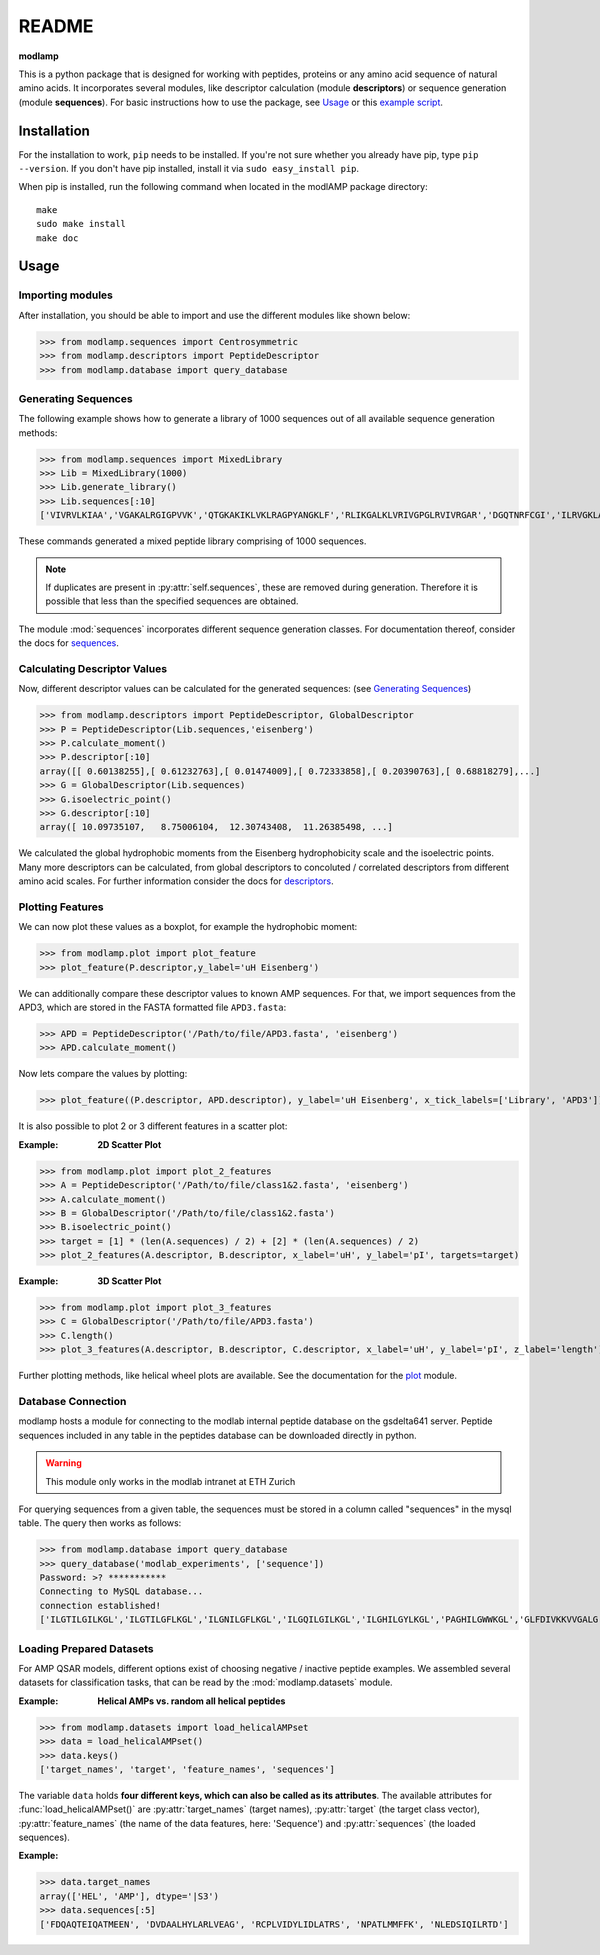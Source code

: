 README
======

**modlamp**

This is a python package that is designed for working with peptides, proteins or any amino acid sequence of natural amino acids. 
It incorporates several modules, like descriptor calculation (module **descriptors**) or sequence generation (module **sequences**).
For basic instructions how to use the package, see Usage_ or this `example script <examplescript.html>`_.


Installation
************

For the installation to work, ``pip`` needs to be installed. If you're not sure whether you already have pip, type
``pip --version``. If you don't have pip installed, install it via ``sudo easy_install pip``.

When pip is installed, run the following command when located in the modlAMP package directory::

    make
    sudo make install
    make doc

Usage
*****

Importing modules
-----------------

After installation, you should be able to import and use the different modules like shown below:

>>> from modlamp.sequences import Centrosymmetric
>>> from modlamp.descriptors import PeptideDescriptor
>>> from modlamp.database import query_database


Generating Sequences
--------------------

The following example shows how to generate a library of 1000 sequences out of all available sequence generation methods:

>>> from modlamp.sequences import MixedLibrary
>>> Lib = MixedLibrary(1000)
>>> Lib.generate_library()
>>> Lib.sequences[:10]
['VIVRVLKIAA','VGAKALRGIGPVVK','QTGKAKIKLVKLRAGPYANGKLF','RLIKGALKLVRIVGPGLRVIVRGAR','DGQTNRFCGI','ILRVGKLAAKV',...]

These commands generated a mixed peptide library comprising of 1000 sequences.

.. note::
    If duplicates are present in :py:attr:`self.sequences`, these are removed during generation. Therefore it is possible
    that less than the specified sequences are obtained.

The module :mod:`sequences` incorporates different sequence generation classes. For documentation thereof, consider the
docs for `sequences <modlamp.html#module-modlamp.sequences>`_.


Calculating Descriptor Values
-----------------------------

Now, different descriptor values can be calculated for the generated sequences: (see `Generating Sequences`_)

>>> from modlamp.descriptors import PeptideDescriptor, GlobalDescriptor
>>> P = PeptideDescriptor(Lib.sequences,'eisenberg')
>>> P.calculate_moment()
>>> P.descriptor[:10]
array([[ 0.60138255],[ 0.61232763],[ 0.01474009],[ 0.72333858],[ 0.20390763],[ 0.68818279],...]
>>> G = GlobalDescriptor(Lib.sequences)
>>> G.isoelectric_point()
>>> G.descriptor[:10]
array([ 10.09735107,   8.75006104,  12.30743408,  11.26385498, ...]

We calculated the global hydrophobic moments from the Eisenberg hydrophobicity scale and the isoelectric points.
Many more descriptors can be calculated, from global descriptors to concoluted / correlated descriptors from different
amino acid scales. For further information consider the docs for `descriptors <modlamp.html#module-modlamp.descriptors>`_.


Plotting Features
-----------------

We can now plot these values as a boxplot, for example the hydrophobic moment:

>>> from modlamp.plot import plot_feature
>>> plot_feature(P.descriptor,y_label='uH Eisenberg')

.. image:: static/uH_Eisenberg.png
    :scale: 50 %

We can additionally compare these descriptor values to known AMP sequences. For that, we import sequences from the APD3, which
are stored in the FASTA formatted file ``APD3.fasta``:

>>> APD = PeptideDescriptor('/Path/to/file/APD3.fasta', 'eisenberg')
>>> APD.calculate_moment()

Now lets compare the values by plotting:

>>> plot_feature((P.descriptor, APD.descriptor), y_label='uH Eisenberg', x_tick_labels=['Library', 'APD3'])

.. image:: static/uH_APD3.png
    :scale: 50 %

It is also possible to plot 2 or 3 different features in a scatter plot:

:Example: **2D Scatter Plot**

>>> from modlamp.plot import plot_2_features
>>> A = PeptideDescriptor('/Path/to/file/class1&2.fasta', 'eisenberg')
>>> A.calculate_moment()
>>> B = GlobalDescriptor('/Path/to/file/class1&2.fasta')
>>> B.isoelectric_point()
>>> target = [1] * (len(A.sequences) / 2) + [2] * (len(A.sequences) / 2)
>>> plot_2_features(A.descriptor, B.descriptor, x_label='uH', y_label='pI', targets=target)

.. image:: static/2D_scatter.png
    :scale: 50 %

:Example: **3D Scatter Plot**

>>> from modlamp.plot import plot_3_features
>>> C = GlobalDescriptor('/Path/to/file/APD3.fasta')
>>> C.length()
>>> plot_3_features(A.descriptor, B.descriptor, C.descriptor, x_label='uH', y_label='pI', z_label='length')

.. image:: static/3D_scatter.png
    :scale: 50 %

Further plotting methods, like helical wheel plots are available. See the documentation for the
`plot <modlamp.html#module-modlamp.plot>`_ module.


Database Connection
-------------------

modlamp hosts a module for connecting to the modlab internal peptide database on the gsdelta641 server.
Peptide sequences included in any table in the peptides database can be downloaded directly in python.

.. warning::
    This module only works in the modlab intranet at ETH Zurich

For querying sequences from a given table, the sequences must be stored in a column called "sequences" in the mysql table.
The query then works as follows:

>>> from modlamp.database import query_database
>>> query_database('modlab_experiments', ['sequence'])
Password: >? ***********
Connecting to MySQL database...
connection established!
['ILGTILGILKGL','ILGTILGFLKGL','ILGNILGFLKGL','ILGQILGILKGL','ILGHILGYLKGL','PAGHILGWWKGL','GLFDIVKKVVGALG',...]


Loading Prepared Datasets
-------------------------

For AMP QSAR models, different options exist of choosing negative / inactive peptide examples. We assembled several
datasets for classification tasks, that can be read by the :mod:`modlamp.datasets` module.

:Example: **Helical AMPs vs. random all helical peptides**

>>> from modlamp.datasets import load_helicalAMPset
>>> data = load_helicalAMPset()
>>> data.keys()
['target_names', 'target', 'feature_names', 'sequences']

The variable ``data`` holds **four different keys, which can also be called as its attributes**. The available attributes
for :func:`load_helicalAMPset()` are :py:attr:`target_names` (target names), :py:attr:`target` (the target class vector),
:py:attr:`feature_names` (the name of the data features, here: 'Sequence') and :py:attr:`sequences` (the loaded sequences).

:Example:

>>> data.target_names
array(['HEL', 'AMP'], dtype='|S3')
>>> data.sequences[:5]
['FDQAQTEIQATMEEN', 'DVDAALHYLARLVEAG', 'RCPLVIDYLIDLATRS', 'NPATLMMFFK', 'NLEDSIQILRTD']